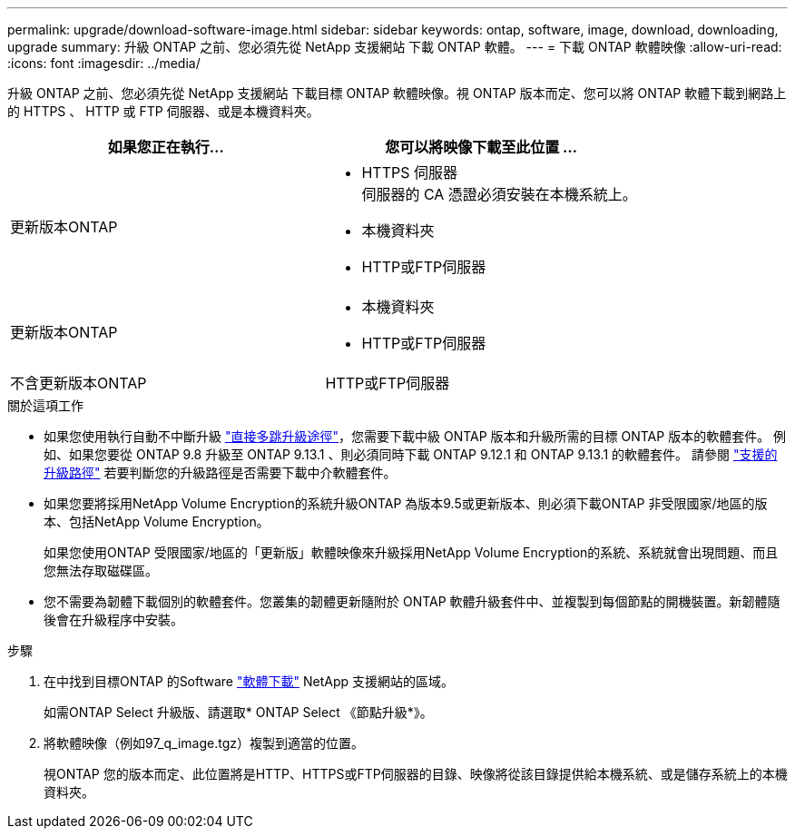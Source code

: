 ---
permalink: upgrade/download-software-image.html 
sidebar: sidebar 
keywords: ontap, software, image, download, downloading, upgrade 
summary: 升級 ONTAP 之前、您必須先從 NetApp 支援網站 下載 ONTAP 軟體。 
---
= 下載 ONTAP 軟體映像
:allow-uri-read: 
:icons: font
:imagesdir: ../media/


[role="lead"]
升級 ONTAP 之前、您必須先從 NetApp 支援網站 下載目標 ONTAP 軟體映像。視 ONTAP 版本而定、您可以將 ONTAP 軟體下載到網路上的 HTTPS 、 HTTP 或 FTP 伺服器、或是本機資料夾。

[cols="2"]
|===
| 如果您正在執行... | 您可以將映像下載至此位置 ... 


| 更新版本ONTAP  a| 
* HTTPS 伺服器 +
伺服器的 CA 憑證必須安裝在本機系統上。
* 本機資料夾
* HTTP或FTP伺服器




| 更新版本ONTAP  a| 
* 本機資料夾
* HTTP或FTP伺服器




| 不含更新版本ONTAP | HTTP或FTP伺服器 
|===
.關於這項工作
* 如果您使用執行自動不中斷升級 link:concept_upgrade_paths.html#types-of-upgrade-paths["直接多跳升級途徑"]，您需要下載中級 ONTAP 版本和升級所需的目標 ONTAP 版本的軟體套件。  例如、如果您要從 ONTAP 9.8 升級至 ONTAP 9.13.1 、則必須同時下載 ONTAP 9.12.1 和 ONTAP 9.13.1 的軟體套件。  請參閱 link:concept_upgrade_paths.html#supported-upgrade-paths["支援的升級路徑"] 若要判斷您的升級路徑是否需要下載中介軟體套件。
* 如果您要將採用NetApp Volume Encryption的系統升級ONTAP 為版本9.5或更新版本、則必須下載ONTAP 非受限國家/地區的版本、包括NetApp Volume Encryption。
+
如果您使用ONTAP 受限國家/地區的「更新版」軟體映像來升級採用NetApp Volume Encryption的系統、系統就會出現問題、而且您無法存取磁碟區。

* 您不需要為韌體下載個別的軟體套件。您叢集的韌體更新隨附於 ONTAP 軟體升級套件中、並複製到每個節點的開機裝置。新韌體隨後會在升級程序中安裝。


.步驟
. 在中找到目標ONTAP 的Software link:https://mysupport.netapp.com/site/products/all/details/ontap9/downloads-tab["軟體下載"] NetApp 支援網站的區域。
+
如需ONTAP Select 升級版、請選取* ONTAP Select 《節點升級*》。

. 將軟體映像（例如97_q_image.tgz）複製到適當的位置。
+
視ONTAP 您的版本而定、此位置將是HTTP、HTTPS或FTP伺服器的目錄、映像將從該目錄提供給本機系統、或是儲存系統上的本機資料夾。


